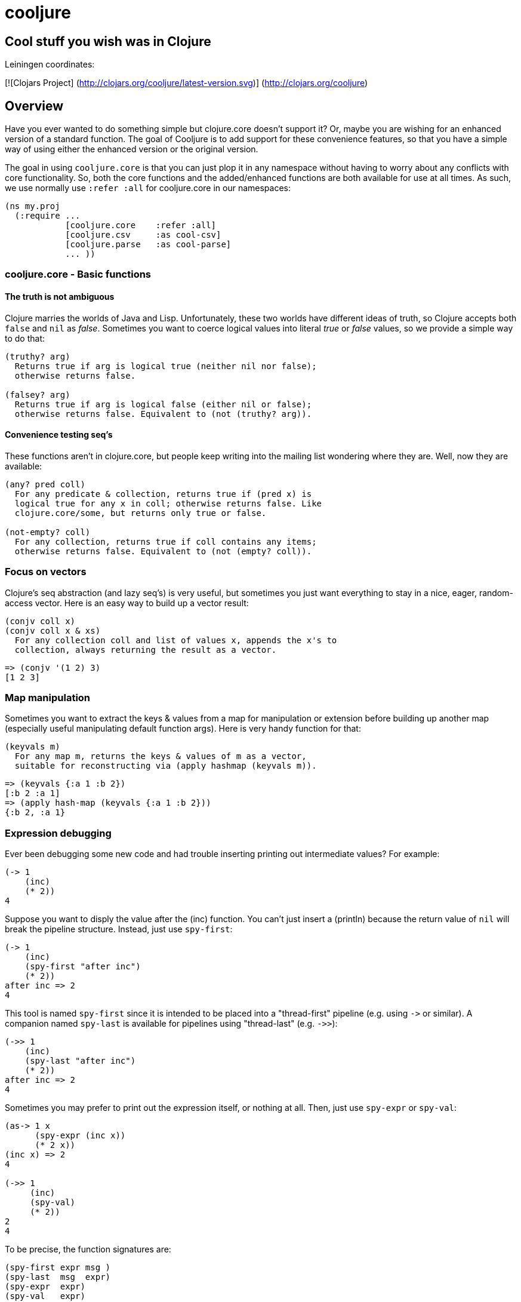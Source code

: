 cooljure
========

## Cool stuff you wish was in Clojure

Leiningen coordinates:

[![Clojars Project]
(http://clojars.org/cooljure/latest-version.svg)]
(http://clojars.org/cooljure)

Overview
--------

Have you ever wanted to do something simple but clojure.core doesn't support it? Or, maybe you are wishing for an enhanced version of a standard function. The goal of Cooljure is to add support for these convenience features, so that you have a simple way of using either the enhanced version or the original version.

The goal in using `cooljure.core` is that you can just plop it in any namespace without having to worry about any conflicts with core functionality. So, both the core functions and the added/enhanced functions are both available for use at all times. As such, we use normally use `:refer :all` for cooljure.core in our namespaces:

[source,clojure]
----
(ns my.proj
  (:require ...
            [cooljure.core    :refer :all]
            [cooljure.csv     :as cool-csv]
            [cooljure.parse   :as cool-parse]
            ... ))
----

cooljure.core - Basic functions
~~~~~~~~~~~~~~~~~~~~~~~~~~~~~~~

The truth is not ambiguous
^^^^^^^^^^^^^^^^^^^^^^^^^^

Clojure marries the worlds of Java and Lisp. Unfortunately, these two worlds have different ideas of truth, so Clojure accepts both `false` and `nil` as _false_. Sometimes you want to coerce logical values into literal _true_ or _false_ values, so we provide a simple way to do that:

----
(truthy? arg)
  Returns true if arg is logical true (neither nil nor false);
  otherwise returns false.

(falsey? arg)
  Returns true if arg is logical false (either nil or false);
  otherwise returns false. Equivalent to (not (truthy? arg)).
----

Convenience testing seq's
^^^^^^^^^^^^^^^^^^^^^^^^^

These functions aren't in clojure.core, but people keep writing into the mailing list wondering where they are. Well, now they are available:

----
(any? pred coll)
  For any predicate & collection, returns true if (pred x) is 
  logical true for any x in coll; otherwise returns false. Like
  clojure.core/some, but returns only true or false.

(not-empty? coll)
  For any collection, returns true if coll contains any items; 
  otherwise returns false. Equivalent to (not (empty? coll)).
----

### Focus on vectors

Clojure's seq abstraction (and lazy seq's) is very useful, but sometimes you just want everything to stay in a nice, eager, random-access vector. Here is an easy way to build up a vector result:

```
(conjv coll x)
(conjv coll x & xs)
  For any collection coll and list of values x, appends the x's to 
  collection, always returning the result as a vector.
```
```clojure
=> (conjv '(1 2) 3)
[1 2 3]
```

### Map manipulation

Sometimes you want to extract the keys & values from a map for manipulation or extension before building up another map (especially useful manipulating default function args). Here is very handy function for that:

```
(keyvals m)
  For any map m, returns the keys & values of m as a vector, 
  suitable for reconstructing via (apply hashmap (keyvals m)).
```
```clojure
=> (keyvals {:a 1 :b 2})
[:b 2 :a 1]
=> (apply hash-map (keyvals {:a 1 :b 2}))
{:b 2, :a 1}
```

### Expression debugging

Ever been debugging some new code and had trouble inserting printing out intermediate values?  For example:

```clojure
(-> 1
    (inc)
    (* 2))
4
```
Suppose you want to disply the value after the (inc) function. You can't just insert a (println) because the return value of `nil` will break the pipeline structure. Instead, just use `spy-first`:

```clojure
(-> 1
    (inc)
    (spy-first "after inc")
    (* 2))
after inc => 2
4
```
This tool is named `spy-first` since it is intended to be placed into a "thread-first" pipeline (e.g. using `->` or similar). A companion named `spy-last` is available for pipelines using "thread-last" (e.g. `->>`):
```clojure
(->> 1
    (inc)
    (spy-last "after inc")
    (* 2))
after inc => 2
4
```

Sometimes you may prefer to print out the expression itself, or nothing at all. Then, just use `spy-expr` or `spy-val`:
```clojure
(as-> 1 x
      (spy-expr (inc x))
      (* 2 x))
(inc x) => 2
4

(->> 1
     (inc)
     (spy-val)
     (* 2))
2
4
```
To be precise, the function signatures are:
```clojure
(spy-first expr msg )
(spy-last  msg  expr)
(spy-expr  expr)
(spy-val   expr)
```

## cooljure.csv - Functions for using CSV (Comma Separate Value) files

TEMP TODO:  see source code [cooljure.csv](http://github.com/cloojure/cooljure/blob/master/src/cooljure/csv.clj)

## coojure.parse - Functions to ease parsing

TEMP TODO:  see source code [cooljure.parse](http://github.com/cloojure/cooljure/blob/master/src/cooljure/parse.clj)

